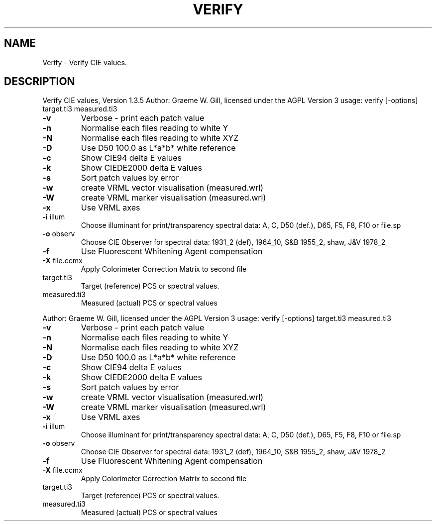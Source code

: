 .\" DO NOT MODIFY THIS FILE!  It was generated by help2man 1.40.4.
.TH VERIFY "1" "November 2011" "Verify CIE values, Version 1.3.5" "User Commands"
.SH NAME
Verify \- Verify CIE values.
.SH DESCRIPTION
Verify CIE values, Version 1.3.5
Author: Graeme W. Gill, licensed under the AGPL Version 3
usage: verify [\-options] target.ti3 measured.ti3
.TP
\fB\-v\fR
Verbose \- print each patch value
.TP
\fB\-n\fR
Normalise each files reading to white Y
.TP
\fB\-N\fR
Normalise each files reading to white XYZ
.TP
\fB\-D\fR
Use D50 100.0 as L*a*b* white reference
.TP
\fB\-c\fR
Show CIE94 delta E values
.TP
\fB\-k\fR
Show CIEDE2000 delta E values
.TP
\fB\-s\fR
Sort patch values by error
.TP
\fB\-w\fR
create VRML vector visualisation (measured.wrl)
.TP
\fB\-W\fR
create VRML marker visualisation (measured.wrl)
.TP
\fB\-x\fR
Use VRML axes
.TP
\fB\-i\fR illum
Choose illuminant for print/transparency spectral data:
A, C, D50 (def.), D65, F5, F8, F10 or file.sp
.TP
\fB\-o\fR observ
Choose CIE Observer for spectral data:
1931_2 (def), 1964_10, S&B 1955_2, shaw, J&V 1978_2
.TP
\fB\-f\fR
Use Fluorescent Whitening Agent compensation
.TP
\fB\-X\fR file.ccmx
Apply Colorimeter Correction Matrix to second file
.TP
target.ti3
Target (reference) PCS or spectral values.
.TP
measured.ti3
Measured (actual) PCS or spectral values
.PP
Author: Graeme W. Gill, licensed under the AGPL Version 3
usage: verify [\-options] target.ti3 measured.ti3
.TP
\fB\-v\fR
Verbose \- print each patch value
.TP
\fB\-n\fR
Normalise each files reading to white Y
.TP
\fB\-N\fR
Normalise each files reading to white XYZ
.TP
\fB\-D\fR
Use D50 100.0 as L*a*b* white reference
.TP
\fB\-c\fR
Show CIE94 delta E values
.TP
\fB\-k\fR
Show CIEDE2000 delta E values
.TP
\fB\-s\fR
Sort patch values by error
.TP
\fB\-w\fR
create VRML vector visualisation (measured.wrl)
.TP
\fB\-W\fR
create VRML marker visualisation (measured.wrl)
.TP
\fB\-x\fR
Use VRML axes
.TP
\fB\-i\fR illum
Choose illuminant for print/transparency spectral data:
A, C, D50 (def.), D65, F5, F8, F10 or file.sp
.TP
\fB\-o\fR observ
Choose CIE Observer for spectral data:
1931_2 (def), 1964_10, S&B 1955_2, shaw, J&V 1978_2
.TP
\fB\-f\fR
Use Fluorescent Whitening Agent compensation
.TP
\fB\-X\fR file.ccmx
Apply Colorimeter Correction Matrix to second file
.TP
target.ti3
Target (reference) PCS or spectral values.
.TP
measured.ti3
Measured (actual) PCS or spectral values
